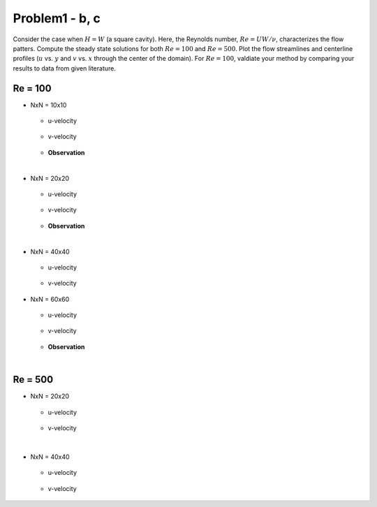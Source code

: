 ================
 Problem1 - b, c
================

Consider the case when :math:`H=W` (a square cavity). Here, the Reynolds number, :math:`Re=UW/\nu`, characterizes the flow patters. Compute the steady state solutions for both :math:`Re=100` and :math:`Re=500`. Plot the flow streamlines and centerline profiles (:math:`u` vs. :math:`y` and :math:`v` vs. :math:`x` through the center of the domain). For :math:`Re=100`, valdiate your method by comparing your results to data from given literature.


---------
 Re = 100
---------

- NxN = 10x10

  .. figure:: ./images/Re100/strm_10x10.png
     :scale: 80%

  - u-velocity

    .. figure:: ./images/Re100/uVel_10x10.png
       :scale: 60%

  - v-velocity

    .. figure:: ./images/Re100/vVel_10x10.png
       :scale: 60%


  - **Observation**

|
  
- NxN = 20x20

  .. figure:: ./images/Re100/strm_20x20.png
     :scale: 80%

  - u-velocity

    .. figure:: ./images/Re100/uVel_20x20.png
       :scale: 60%

  - v-velocity

    .. figure:: ./images/Re100/vVel_20x20.png
       :scale: 60%


  - **Observation**




 
|

- NxN = 40x40

  .. figure:: ./images/Re100/strm_40x40.png
     :scale: 80%

  - u-velocity

    .. figure:: ./images/Re100/uVel_40x40.png
       :scale: 60%

  - v-velocity

    .. figure:: ./images/Re100/vVel_40x40.png
       :scale: 60%


- NxN = 60x60

  .. figure:: ./images/Re100/strm_60x60.png
     :scale: 80%

  - u-velocity

    .. figure:: ./images/Re100/uVel_60x60.png
       :scale: 60%

  - v-velocity

    .. figure:: ./images/Re100/vVel_60x60.png
       :scale: 60%


  - **Observation**
   



|

---------
 Re = 500
---------


- NxN = 20x20

  .. figure:: ./images/Re500/strm_20x20.png
     :scale: 80%

  - u-velocity

    .. figure:: ./images/Re500/uVel_20x20.png
       :scale: 60%

  - v-velocity

    .. figure:: ./images/Re500/vVel_20x20.png
       :scale: 60%

|


- NxN = 40x40

  .. figure:: ./images/Re500/strm_40x40.png
     :scale: 80%

  - u-velocity

    .. figure:: ./images/Re500/uVel_40x40.png
       :scale: 60%

  - v-velocity

    .. figure:: ./images/Re500/vVel_40x40.png
       :scale: 60%
